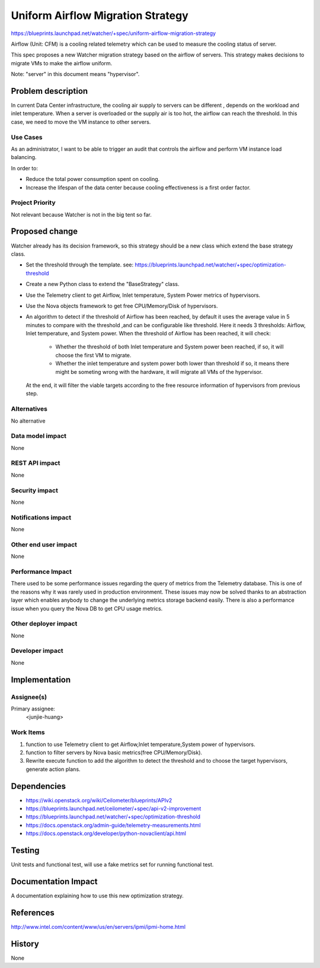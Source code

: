 ..
 This work is licensed under a Creative Commons Attribution 3.0 Unported
 License.

 http://creativecommons.org/licenses/by/3.0/legalcode

==========================================
Uniform Airflow Migration Strategy
==========================================

https://blueprints.launchpad.net/watcher/+spec/uniform-airflow-migration-strategy

Airflow (Unit: CFM) is a cooling related telemetry which can be used to measure
the cooling status of server.

This spec proposes a new Watcher migration strategy based on the airflow of
servers. This strategy makes decisions to migrate VMs to make the airflow
uniform.

Note: "server" in this document means "hypervisor".

Problem description
===================

In current Data Center infrastructure, the cooling air supply to servers can
be different , depends on the workload and inlet temperature. When a server is
overloaded or the supply air is too hot, the airflow can reach the threshold.
In this case, we need to move the VM instance to other servers.

Use Cases
----------

As an administrator, I want to be able to trigger an audit that controls the
airflow and perform VM instance load balancing.

In order to:

* Reduce the total power consumption spent on cooling.

* Increase the lifespan of the data center because cooling effectiveness is a
  first order factor.

Project Priority
-----------------

Not relevant because Watcher is not in the big tent so far.

Proposed change
===============

Watcher already has its decision framework, so this strategy should be a new
class which extend the base strategy class.

* Set the threshold through the template.
  see: https://blueprints.launchpad.net/watcher/+spec/optimization-threshold

* Create a new Python class to extend the "BaseStrategy" class.

* Use the Telemetry client to get Airflow, Inlet temperature, System Power
  metrics of hypervisors.

* Use the Nova objects framework to get free CPU/Memory/Disk of hypervisors.

* An algorithm to detect if the threshold of Airflow has been reached, by
  default it uses the average value in 5 minutes to compare with the threshold
  ,and can be configurable like threshold.
  Here it needs 3 thresholds: Airflow, Inlet temperature, and System power.
  When the threshold of Airflow has been reached, it will check:

    * Whether the threshold of both Inlet temperature and System power been
      reached, if so, it will choose the first VM to migrate.

    * Whether the inlet temperature and system power both lower than threshold
      if so, it means there might be someting wrong with the hardware, it will
      migrate all VMs of the hypervisor.

  At the end, it will filter the viable targets according to the free resource
  information of hypervisors from previous step.


Alternatives
------------

No alternative

Data model impact
-----------------

None

REST API impact
---------------

None

Security impact
---------------

None

Notifications impact
--------------------

None

Other end user impact
---------------------

None

Performance Impact
------------------

There used to be some performance issues regarding the query of metrics from
the Telemetry database. This is one of the reasons why it was rarely used in
production environment. These issues may now be solved thanks to an
abstraction layer which enables anybody to change the underlying metrics
storage backend easily.
There is also a performance issue when you query the Nova DB to get CPU
usage metrics.

Other deployer impact
---------------------

None

Developer impact
----------------

None


Implementation
==============

Assignee(s)
-----------

Primary assignee:
  <junjie-huang>


Work Items
----------

1. function to use Telemetry client to get Airflow,Inlet temperature,System
   power of hypervisors.

2. function to filter servers by Nova basic metrics(free CPU/Memory/Disk).

3. Rewrite execute function to add the algorithm to detect the threshold and
   to choose the target hypervisors, generate action plans.


Dependencies
============

* https://wiki.openstack.org/wiki/Ceilometer/blueprints/APIv2

* https://blueprints.launchpad.net/ceilometer/+spec/api-v2-improvement

* https://blueprints.launchpad.net/watcher/+spec/optimization-threshold

* https://docs.openstack.org/admin-guide/telemetry-measurements.html

* https://docs.openstack.org/developer/python-novaclient/api.html


Testing
=======

Unit tests and functional test, will use a fake metrics set for running
functional test.


Documentation Impact
====================

A documentation explaining how to use this new optimization strategy.


References
==========

http://www.intel.com/content/www/us/en/servers/ipmi/ipmi-home.html


History
=======

None